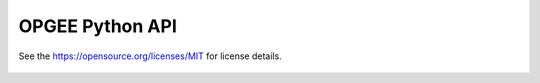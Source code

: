 OPGEE Python API
===================

See the https://opensource.org/licenses/MIT for license details.

  .. toctree::
   :maxdepth: 1
   :glob:

   opgee.*

